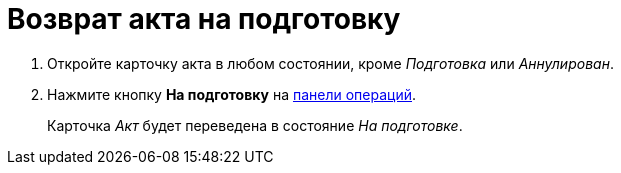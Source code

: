 = Возврат акта на подготовку

. Откройте карточку акта в любом состоянии, кроме _Подготовка_ или _Аннулирован_.
. Нажмите кнопку *На подготовку* на xref:cards-terms.adoc#cardsOperations[панели операций].
+
****
Карточка _Акт_ будет переведена в состояние _На подготовке_.
****

